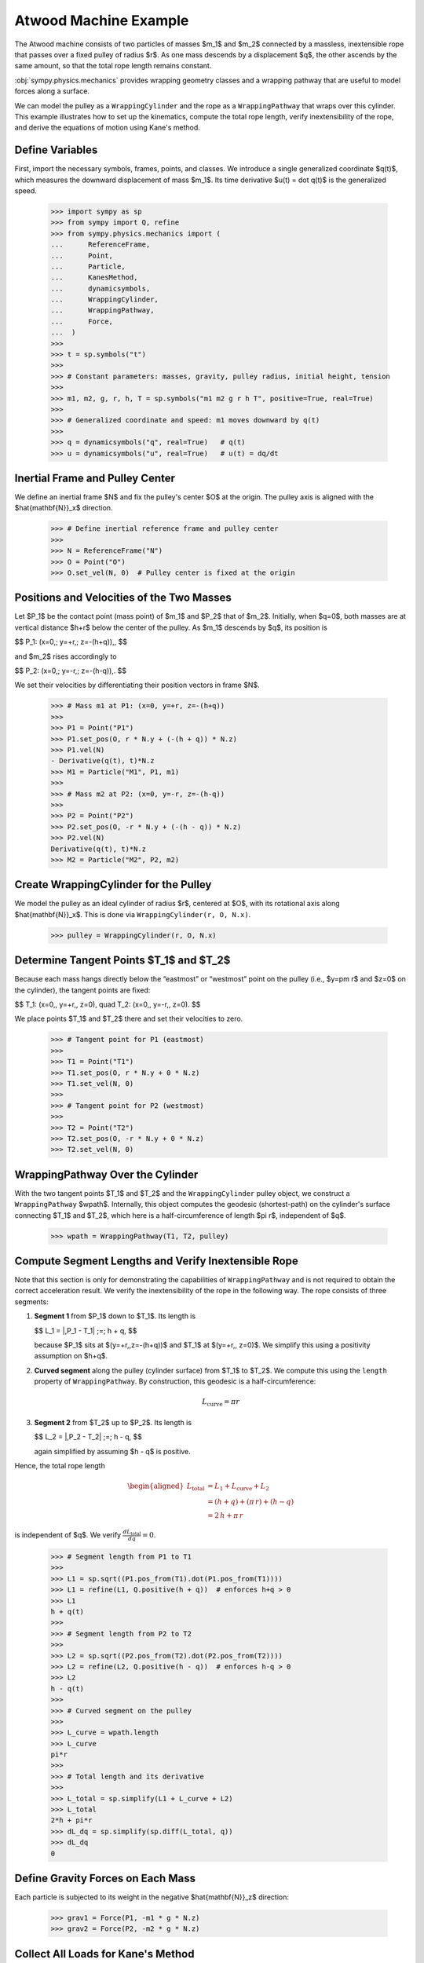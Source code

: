 .. _atwoods_machine_example:

======================
Atwood Machine Example
======================

.. _fig-atwood-machine:
.. figure:: atwood_machine.svg

The Atwood machine consists of two particles of masses $m_1$ and $m_2$
connected by a massless, inextensible rope that passes over a fixed pulley of
radius $r$. As one mass descends by a displacement $q$, the other ascends
by the same amount, so that the total rope length remains constant.

:obj:`sympy.physics.mechanics` provides wrapping geometry classes and a wrapping pathway
that are useful to model forces along a surface.

We can model the pulley as a ``WrappingCylinder`` and the rope
as a ``WrappingPathway`` that wraps over this cylinder. This example
illustrates how to set up the kinematics, compute the total rope length, verify
inextensibility of the rope, and derive the equations of motion using Kane's method.

Define Variables
================

First, import the necessary symbols, frames, points, and classes. We introduce
a single generalized coordinate $q(t)$, which measures the downward
displacement of mass $m_1$. Its time derivative $u(t) = \dot q(t)$ is the
generalized speed.

    >>> import sympy as sp
    >>> from sympy import Q, refine
    >>> from sympy.physics.mechanics import (
    ...      ReferenceFrame,
    ...      Point,
    ...      Particle,
    ...      KanesMethod,
    ...      dynamicsymbols,
    ...      WrappingCylinder,
    ...      WrappingPathway,
    ...      Force,
    ...  )
    >>>
    >>> t = sp.symbols("t")
    >>>
    >>> # Constant parameters: masses, gravity, pulley radius, initial height, tension
    >>>
    >>> m1, m2, g, r, h, T = sp.symbols("m1 m2 g r h T", positive=True, real=True)
    >>>
    >>> # Generalized coordinate and speed: m1 moves downward by q(t)
    >>>
    >>> q = dynamicsymbols("q", real=True)   # q(t)
    >>> u = dynamicsymbols("u", real=True)   # u(t) = dq/dt

Inertial Frame and Pulley Center
================================

We define an inertial frame $N$ and fix the pulley's center $O$ at the
origin. The pulley axis is aligned with the $\hat{\mathbf{N}}_x$ direction.

    >>> # Define inertial reference frame and pulley center
    >>>
    >>> N = ReferenceFrame("N")
    >>> O = Point("O")
    >>> O.set_vel(N, 0)  # Pulley center is fixed at the origin

Positions and Velocities of the Two Masses
==========================================

Let $P_1$ be the contact point (mass point) of $m_1$ and $P_2$ that of
$m_2$. Initially, when $q=0$, both masses are at vertical distance $h+r$
below the center of the pulley. As $m_1$ descends by $q$, its position is

$$
P_1: (x=0,\; y=+r,\; z=-(h+q))\,,
$$

and $m_2$ rises accordingly to

$$
P_2: (x=0,\; y=-r,\; z=-(h-q))\,.
$$

We set their velocities by differentiating their position vectors in frame
$N$.

    >>> # Mass m1 at P1: (x=0, y=+r, z=-(h+q))
    >>>
    >>> P1 = Point("P1")
    >>> P1.set_pos(O, r * N.y + (-(h + q)) * N.z)
    >>> P1.vel(N)
    - Derivative(q(t), t)*N.z
    >>> M1 = Particle("M1", P1, m1)
    >>>
    >>> # Mass m2 at P2: (x=0, y=-r, z=-(h-q))
    >>>
    >>> P2 = Point("P2")
    >>> P2.set_pos(O, -r * N.y + (-(h - q)) * N.z)
    >>> P2.vel(N)
    Derivative(q(t), t)*N.z
    >>> M2 = Particle("M2", P2, m2)

Create WrappingCylinder for the Pulley
======================================

We model the pulley as an ideal cylinder of radius $r$, centered at $O$,
with its rotational axis along $\hat{\mathbf{N}}_x$. This is done via ``WrappingCylinder(r, O, N.x)``.


    >>> pulley = WrappingCylinder(r, O, N.x)

Determine Tangent Points $T_1$ and $T_2$
==========================================

Because each mass hangs directly below the “eastmost” or “westmost” point on
the pulley (i.e., $y=\pm r$ and $z=0$ on the cylinder), the tangent points
are fixed:

$$
T_1: (x=0,\, y=+r,\, z=0),
\quad
T_2: (x=0,\, y=-r,\, z=0).
$$

We place points $T_1$ and $T_2$ there and set their velocities to zero.


    >>> # Tangent point for P1 (eastmost)
    >>>
    >>> T1 = Point("T1")
    >>> T1.set_pos(O, r * N.y + 0 * N.z)
    >>> T1.set_vel(N, 0)
    >>>
    >>> # Tangent point for P2 (westmost)
    >>>
    >>> T2 = Point("T2")
    >>> T2.set_pos(O, -r * N.y + 0 * N.z)
    >>> T2.set_vel(N, 0)

WrappingPathway Over the Cylinder
=================================

With the two tangent points $T_1$ and $T_2$ and the ``WrappingCylinder`` pulley
object, we construct a ``WrappingPathway`` $wpath$.
Internally, this object computes the geodesic (shortest-path) on the
cylinder's surface connecting $T_1$ and $T_2$, which here is a
half-circumference of length $\pi r$, independent of $q$.


    >>> wpath = WrappingPathway(T1, T2, pulley)

Compute Segment Lengths and Verify Inextensible Rope
====================================================

Note that this section is only for demonstrating the capabilities of ``WrappingPathway``
and is not required to obtain the correct acceleration result. We verify the 
inextensibility of the rope in the following way.
The rope consists of three segments:

1. **Segment 1** from $P_1$ down to $T_1$.  Its length is

   $$
   L_1 = \|\,P_1 - T_1\| \;=\; h + q,
   $$

   because $P_1$ sits at $(y=+r,\,z=-(h+q))$ and $T_1$ at
   $(y=+r,\, z=0)$. We simplify this using a positivity assumption on $h+q$.

2. **Curved segment** along the pulley (cylinder surface) from $T_1$ to
   $T_2$. We compute this using the ``length`` property of ``WrappingPathway``.
   By construction, this geodesic is a half-circumference:

    .. math::

            L_\text{curve} = \pi r

3. **Segment 2** from $T_2$ up to $P_2$.  Its length is

   $$
   L_2 = \|\,P_2 - T_2\| \;=\; h - q,
   $$

   again simplified by assuming $h - q$ is positive.

Hence, the total rope length

.. math::
   \begin{aligned}
   L_{\text{total}} &= L_{1} + L_{\text{curve}} + L_{2} \\
                    &= (h + q) + (\pi\,r) + (h - q) \\
                    &= 2\,h + \pi\,r
   \end{aligned}

is independent of $q$. We verify :math:`\frac{d L_\text{total}}{dq} = 0`.


    >>> # Segment length from P1 to T1
    >>>
    >>> L1 = sp.sqrt((P1.pos_from(T1).dot(P1.pos_from(T1))))
    >>> L1 = refine(L1, Q.positive(h + q))  # enforces h+q > 0
    >>> L1
    h + q(t)
    >>>
    >>> # Segment length from P2 to T2
    >>>
    >>> L2 = sp.sqrt((P2.pos_from(T2).dot(P2.pos_from(T2))))
    >>> L2 = refine(L2, Q.positive(h - q))  # enforces h-q > 0
    >>> L2
    h - q(t)
    >>>
    >>> # Curved segment on the pulley
    >>>
    >>> L_curve = wpath.length
    >>> L_curve
    pi*r
    >>>
    >>> # Total length and its derivative
    >>>
    >>> L_total = sp.simplify(L1 + L_curve + L2)
    >>> L_total
    2*h + pi*r
    >>> dL_dq = sp.simplify(sp.diff(L_total, q))
    >>> dL_dq
    0


Define Gravity Forces on Each Mass
==================================

Each particle is subjected to its weight in the negative $\hat{\mathbf{N}}_z$ direction:


    >>> grav1 = Force(P1, -m1 * g * N.z)
    >>> grav2 = Force(P2, -m2 * g * N.z)

Collect All Loads for Kane's Method
===================================

The only generalized coordinates in the system are $q$ and its derivative
$u$.  The rope transmits a tension $T$ to each mass via the wrapping
pathway.  By calling ``wpath.to_loads(T)``, we automatically get
three ``Force`` objects:

* One pulling mass $m_1$ at point $P_1$ in the tangent-direction
* One pulling mass $m_2$ at point $P_2$
* One equal-and-opposite reaction at the pulley center $O$

We combine these with the gravity forces.


    >>> loads = wpath.to_loads(T) + [grav1, grav2]

Kinematic Differential Equation
===============================

We declare the usual kinematic relationship $\;u = \dot q$:


    >>> kin_diff = [u - q.diff()]

Formulate and Solve via Kane's Method
=====================================

With inertial frame $N$, one coordinate $q$ and one speed $u$, and
kinematic relation $\;u - \dot q = 0$, we form a ``KanesMethod`` object.
The two particle bodies $M1$ and $M2$ and the ``loads`` list specify all
forces in the system.


    >>> kane = KanesMethod(N, (q,), (u,), kd_eqs=kin_diff)
    >>> bodies = [M1, M2]
    >>> Fr, Frs = kane.kanes_equations(bodies, loads)

    Solve for $\ddot q$ (i.e. $\dot u$) in terms of $q$, $u$, and $T$.
    Since $T$ is an unknown reaction, the symbolic result will contain $T$.
    We then simplify to obtain the standard second-order equation of motion:

    >>> [u, u_dot] = kane.rhs()
    >>> qdd = sp.simplify(u_dot)
    >>> sp.pprint(qdd, use_unicode=True)
    g⋅(m₁ - m₂)
    ───────────
      m₁ + m₂


    Thus we obtain the familiar result of acceleration in an Atwood's Machine.

Numeric Check
=============

Finally, we substitute $m_1=1$, $m_2=2$, $g=9.81$, $h=5.0$, $r=0.5$
and confirm numerically that $\ddot q$ matches
$\,\frac{m_1 - m_2}{m_1 + m_2} g$.


    >>> numeric_vals = {m1: 1.0, m2: 2.0, g: 9.81, h: 5.0, r: 0.5}
    >>> qdd_num = float(qdd.subs(numeric_vals))
    >>> print(f"{qdd_num:.6f} m/s²")
    -3.270000 m/s²

Conclusion
==========

This tutorial has demonstrated how to model an Atwood machine in Sympy's
mechanics framework by using a ``WrappingCylinder`` to represent the pulley and a
``WrappingPathway`` to capture the wrapped rope.  The inextensible rope constraint
was verified automatically by showing that the total length
$\,L_\text{total} = 2\,h + \pi r$ is independent of the generalized
coordinate $q$.  Kane's method then yields the customary second-order
equation of motion, and recovers the classic acceleration formula
$\ddot q = \tfrac{m_1 - m_2}{m_1 + m_2} \,g$.

References
==========

.. [1] https://en.wikipedia.org/wiki/Atwood_machine
.. [2] https://www.aplusphysics.com/courses/honors/dynamics/Atwood.html
